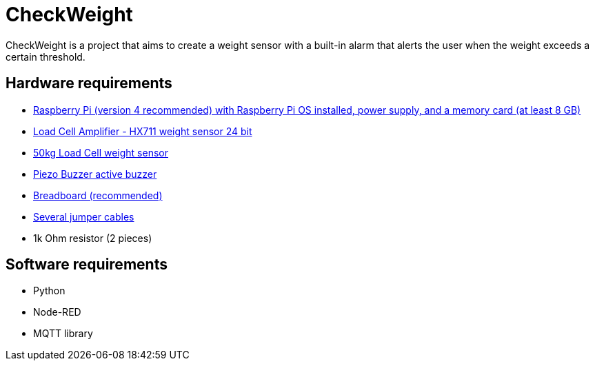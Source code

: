 # CheckWeight

CheckWeight is a project that aims to create a weight sensor with a built-in alarm that alerts the user when the weight exceeds a certain threshold.


## Hardware requirements
* https://www.pi-shop.ch/raspberry-pi-4-starter-kit-pi-4-4gb[Raspberry Pi (version 4 recommended) with Raspberry Pi OS installed, power supply, and a memory card (at least 8 GB)]
* https://www.bastelgarage.ch/load-cell-amplifier-hx711-wiegesensor-24-bit?search=420533[Load Cell Amplifier - HX711 weight sensor 24 bit]
* https://www.bastelgarage.ch/50kg-load-cell-gewichtssensor?search=420622[50kg Load Cell weight sensor]
* https://www.bastelgarage.ch/piezo-buzzer-summer-aktiv?search=420248[Piezo Buzzer active buzzer]
* https://www.bastelgarage.ch/syb-170-mini-breadboard-170-pins-weiss?search=420365[Breadboard (recommended)]
* https://www.bastelgarage.ch/jumperkabel-dupont-set-10cm-60-stk?search=jumper[Several jumper cables]
* 1k Ohm resistor (2 pieces)


## Software requirements
- Python
- Node-RED
- MQTT library

